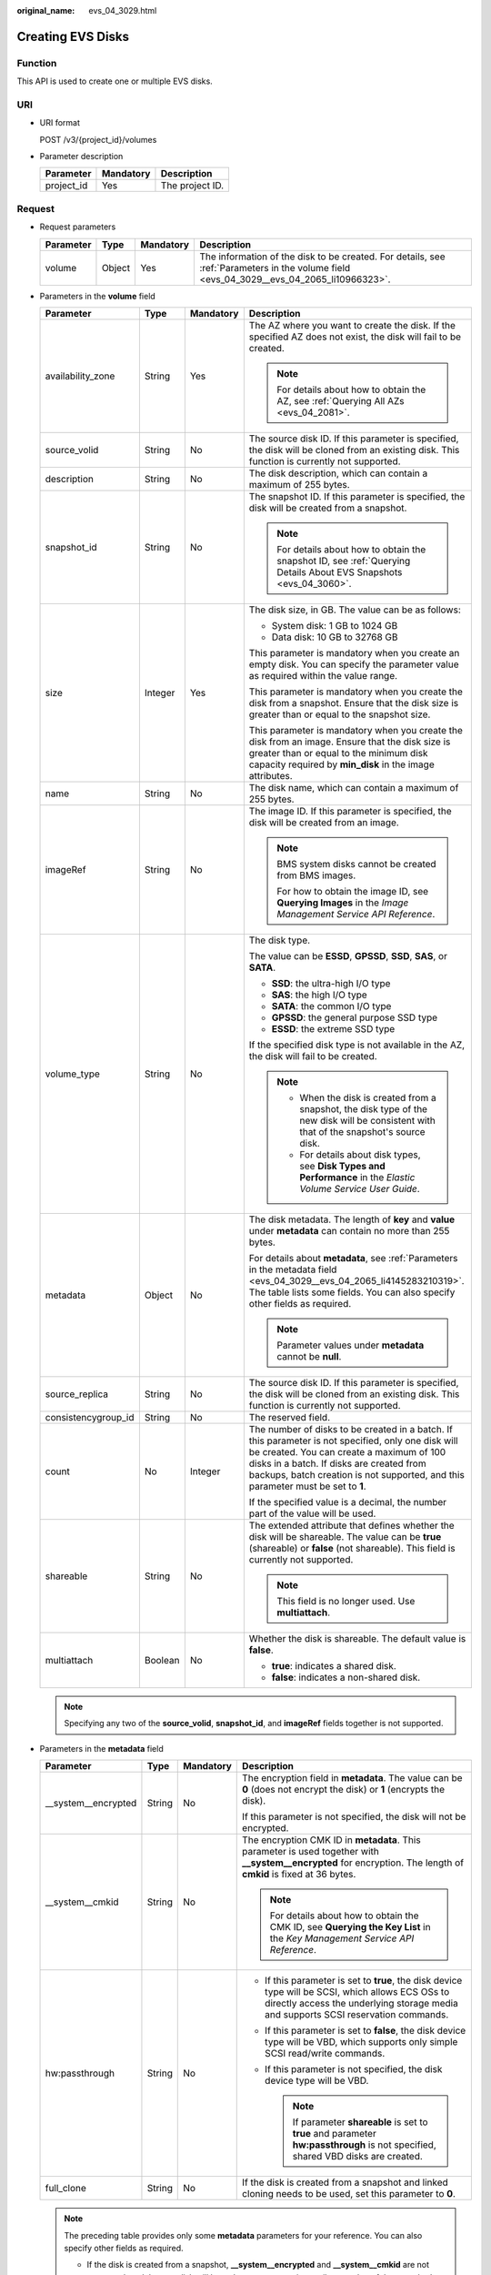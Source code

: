 :original_name: evs_04_3029.html

.. _evs_04_3029:

Creating EVS Disks
==================

Function
--------

This API is used to create one or multiple EVS disks.

URI
---

-  URI format

   POST /v3/{project_id}/volumes

-  Parameter description

   ========== ========= ===============
   Parameter  Mandatory Description
   ========== ========= ===============
   project_id Yes       The project ID.
   ========== ========= ===============

Request
-------

-  Request parameters

   +-----------+--------+-----------+------------------------------------------------------------------------------------------------------------------------------------------+
   | Parameter | Type   | Mandatory | Description                                                                                                                              |
   +===========+========+===========+==========================================================================================================================================+
   | volume    | Object | Yes       | The information of the disk to be created. For details, see :ref:`Parameters in the volume field <evs_04_3029__evs_04_2065_li10966323>`. |
   +-----------+--------+-----------+------------------------------------------------------------------------------------------------------------------------------------------+

-  .. _evs_04_3029__evs_04_2065_li10966323:

   Parameters in the **volume** field

   +---------------------+-----------------+-----------------+---------------------------------------------------------------------------------------------------------------------------------------------------------------------------------------------------------------------------------------------------------------------------------+
   | Parameter           | Type            | Mandatory       | Description                                                                                                                                                                                                                                                                     |
   +=====================+=================+=================+=================================================================================================================================================================================================================================================================================+
   | availability_zone   | String          | Yes             | The AZ where you want to create the disk. If the specified AZ does not exist, the disk will fail to be created.                                                                                                                                                                 |
   |                     |                 |                 |                                                                                                                                                                                                                                                                                 |
   |                     |                 |                 | .. note::                                                                                                                                                                                                                                                                       |
   |                     |                 |                 |                                                                                                                                                                                                                                                                                 |
   |                     |                 |                 |    For details about how to obtain the AZ, see :ref:`Querying All AZs <evs_04_2081>`.                                                                                                                                                                                           |
   +---------------------+-----------------+-----------------+---------------------------------------------------------------------------------------------------------------------------------------------------------------------------------------------------------------------------------------------------------------------------------+
   | source_volid        | String          | No              | The source disk ID. If this parameter is specified, the disk will be cloned from an existing disk. This function is currently not supported.                                                                                                                                    |
   +---------------------+-----------------+-----------------+---------------------------------------------------------------------------------------------------------------------------------------------------------------------------------------------------------------------------------------------------------------------------------+
   | description         | String          | No              | The disk description, which can contain a maximum of 255 bytes.                                                                                                                                                                                                                 |
   +---------------------+-----------------+-----------------+---------------------------------------------------------------------------------------------------------------------------------------------------------------------------------------------------------------------------------------------------------------------------------+
   | snapshot_id         | String          | No              | The snapshot ID. If this parameter is specified, the disk will be created from a snapshot.                                                                                                                                                                                      |
   |                     |                 |                 |                                                                                                                                                                                                                                                                                 |
   |                     |                 |                 | .. note::                                                                                                                                                                                                                                                                       |
   |                     |                 |                 |                                                                                                                                                                                                                                                                                 |
   |                     |                 |                 |    For details about how to obtain the snapshot ID, see :ref:`Querying Details About EVS Snapshots <evs_04_3060>`.                                                                                                                                                              |
   +---------------------+-----------------+-----------------+---------------------------------------------------------------------------------------------------------------------------------------------------------------------------------------------------------------------------------------------------------------------------------+
   | size                | Integer         | Yes             | The disk size, in GB. The value can be as follows:                                                                                                                                                                                                                              |
   |                     |                 |                 |                                                                                                                                                                                                                                                                                 |
   |                     |                 |                 | -  System disk: 1 GB to 1024 GB                                                                                                                                                                                                                                                 |
   |                     |                 |                 | -  Data disk: 10 GB to 32768 GB                                                                                                                                                                                                                                                 |
   |                     |                 |                 |                                                                                                                                                                                                                                                                                 |
   |                     |                 |                 | This parameter is mandatory when you create an empty disk. You can specify the parameter value as required within the value range.                                                                                                                                              |
   |                     |                 |                 |                                                                                                                                                                                                                                                                                 |
   |                     |                 |                 | This parameter is mandatory when you create the disk from a snapshot. Ensure that the disk size is greater than or equal to the snapshot size.                                                                                                                                  |
   |                     |                 |                 |                                                                                                                                                                                                                                                                                 |
   |                     |                 |                 | This parameter is mandatory when you create the disk from an image. Ensure that the disk size is greater than or equal to the minimum disk capacity required by **min_disk** in the image attributes.                                                                           |
   +---------------------+-----------------+-----------------+---------------------------------------------------------------------------------------------------------------------------------------------------------------------------------------------------------------------------------------------------------------------------------+
   | name                | String          | No              | The disk name, which can contain a maximum of 255 bytes.                                                                                                                                                                                                                        |
   +---------------------+-----------------+-----------------+---------------------------------------------------------------------------------------------------------------------------------------------------------------------------------------------------------------------------------------------------------------------------------+
   | imageRef            | String          | No              | The image ID. If this parameter is specified, the disk will be created from an image.                                                                                                                                                                                           |
   |                     |                 |                 |                                                                                                                                                                                                                                                                                 |
   |                     |                 |                 | .. note::                                                                                                                                                                                                                                                                       |
   |                     |                 |                 |                                                                                                                                                                                                                                                                                 |
   |                     |                 |                 |    BMS system disks cannot be created from BMS images.                                                                                                                                                                                                                          |
   |                     |                 |                 |                                                                                                                                                                                                                                                                                 |
   |                     |                 |                 |    For how to obtain the image ID, see **Querying Images** in the *Image Management Service API Reference*.                                                                                                                                                                     |
   +---------------------+-----------------+-----------------+---------------------------------------------------------------------------------------------------------------------------------------------------------------------------------------------------------------------------------------------------------------------------------+
   | volume_type         | String          | No              | The disk type.                                                                                                                                                                                                                                                                  |
   |                     |                 |                 |                                                                                                                                                                                                                                                                                 |
   |                     |                 |                 | The value can be **ESSD**, **GPSSD**, **SSD**, **SAS**, or **SATA**.                                                                                                                                                                                                            |
   |                     |                 |                 |                                                                                                                                                                                                                                                                                 |
   |                     |                 |                 | -  **SSD**: the ultra-high I/O type                                                                                                                                                                                                                                             |
   |                     |                 |                 | -  **SAS**: the high I/O type                                                                                                                                                                                                                                                   |
   |                     |                 |                 | -  **SATA**: the common I/O type                                                                                                                                                                                                                                                |
   |                     |                 |                 | -  **GPSSD**: the general purpose SSD type                                                                                                                                                                                                                                      |
   |                     |                 |                 | -  **ESSD**: the extreme SSD type                                                                                                                                                                                                                                               |
   |                     |                 |                 |                                                                                                                                                                                                                                                                                 |
   |                     |                 |                 | If the specified disk type is not available in the AZ, the disk will fail to be created.                                                                                                                                                                                        |
   |                     |                 |                 |                                                                                                                                                                                                                                                                                 |
   |                     |                 |                 | .. note::                                                                                                                                                                                                                                                                       |
   |                     |                 |                 |                                                                                                                                                                                                                                                                                 |
   |                     |                 |                 |    -  When the disk is created from a snapshot, the disk type of the new disk will be consistent with that of the snapshot's source disk.                                                                                                                                       |
   |                     |                 |                 |    -  For details about disk types, see **Disk Types and Performance** in the *Elastic Volume Service User Guide*.                                                                                                                                                              |
   +---------------------+-----------------+-----------------+---------------------------------------------------------------------------------------------------------------------------------------------------------------------------------------------------------------------------------------------------------------------------------+
   | metadata            | Object          | No              | The disk metadata. The length of **key** and **value** under **metadata** can contain no more than 255 bytes.                                                                                                                                                                   |
   |                     |                 |                 |                                                                                                                                                                                                                                                                                 |
   |                     |                 |                 | For details about **metadata**, see :ref:`Parameters in the metadata field <evs_04_3029__evs_04_2065_li4145283210319>`. The table lists some fields. You can also specify other fields as required.                                                                             |
   |                     |                 |                 |                                                                                                                                                                                                                                                                                 |
   |                     |                 |                 | .. note::                                                                                                                                                                                                                                                                       |
   |                     |                 |                 |                                                                                                                                                                                                                                                                                 |
   |                     |                 |                 |    Parameter values under **metadata** cannot be **null**.                                                                                                                                                                                                                      |
   +---------------------+-----------------+-----------------+---------------------------------------------------------------------------------------------------------------------------------------------------------------------------------------------------------------------------------------------------------------------------------+
   | source_replica      | String          | No              | The source disk ID. If this parameter is specified, the disk will be cloned from an existing disk. This function is currently not supported.                                                                                                                                    |
   +---------------------+-----------------+-----------------+---------------------------------------------------------------------------------------------------------------------------------------------------------------------------------------------------------------------------------------------------------------------------------+
   | consistencygroup_id | String          | No              | The reserved field.                                                                                                                                                                                                                                                             |
   +---------------------+-----------------+-----------------+---------------------------------------------------------------------------------------------------------------------------------------------------------------------------------------------------------------------------------------------------------------------------------+
   | count               | No              | Integer         | The number of disks to be created in a batch. If this parameter is not specified, only one disk will be created. You can create a maximum of 100 disks in a batch. If disks are created from backups, batch creation is not supported, and this parameter must be set to **1**. |
   |                     |                 |                 |                                                                                                                                                                                                                                                                                 |
   |                     |                 |                 | If the specified value is a decimal, the number part of the value will be used.                                                                                                                                                                                                 |
   +---------------------+-----------------+-----------------+---------------------------------------------------------------------------------------------------------------------------------------------------------------------------------------------------------------------------------------------------------------------------------+
   | shareable           | String          | No              | The extended attribute that defines whether the disk will be shareable. The value can be **true** (shareable) or **false** (not shareable). This field is currently not supported.                                                                                              |
   |                     |                 |                 |                                                                                                                                                                                                                                                                                 |
   |                     |                 |                 | .. note::                                                                                                                                                                                                                                                                       |
   |                     |                 |                 |                                                                                                                                                                                                                                                                                 |
   |                     |                 |                 |    This field is no longer used. Use **multiattach**.                                                                                                                                                                                                                           |
   +---------------------+-----------------+-----------------+---------------------------------------------------------------------------------------------------------------------------------------------------------------------------------------------------------------------------------------------------------------------------------+
   | multiattach         | Boolean         | No              | Whether the disk is shareable. The default value is **false**.                                                                                                                                                                                                                  |
   |                     |                 |                 |                                                                                                                                                                                                                                                                                 |
   |                     |                 |                 | -  **true**: indicates a shared disk.                                                                                                                                                                                                                                           |
   |                     |                 |                 | -  **false**: indicates a non-shared disk.                                                                                                                                                                                                                                      |
   +---------------------+-----------------+-----------------+---------------------------------------------------------------------------------------------------------------------------------------------------------------------------------------------------------------------------------------------------------------------------------+

   .. note::

      Specifying any two of the **source_volid**, **snapshot_id**, and **imageRef** fields together is not supported.

-  .. _evs_04_3029__evs_04_2065_li4145283210319:

   Parameters in the **metadata** field

   +----------------------+-----------------+-----------------+------------------------------------------------------------------------------------------------------------------------------------------------------------------------------------------+
   | Parameter            | Type            | Mandatory       | Description                                                                                                                                                                              |
   +======================+=================+=================+==========================================================================================================================================================================================+
   | \__system__encrypted | String          | No              | The encryption field in **metadata**. The value can be **0** (does not encrypt the disk) or **1** (encrypts the disk).                                                                   |
   |                      |                 |                 |                                                                                                                                                                                          |
   |                      |                 |                 | If this parameter is not specified, the disk will not be encrypted.                                                                                                                      |
   +----------------------+-----------------+-----------------+------------------------------------------------------------------------------------------------------------------------------------------------------------------------------------------+
   | \__system__cmkid     | String          | No              | The encryption CMK ID in **metadata**. This parameter is used together with **\__system__encrypted** for encryption. The length of **cmkid** is fixed at 36 bytes.                       |
   |                      |                 |                 |                                                                                                                                                                                          |
   |                      |                 |                 | .. note::                                                                                                                                                                                |
   |                      |                 |                 |                                                                                                                                                                                          |
   |                      |                 |                 |    For details about how to obtain the CMK ID, see **Querying the Key List** in the *Key Management Service API Reference*.                                                              |
   +----------------------+-----------------+-----------------+------------------------------------------------------------------------------------------------------------------------------------------------------------------------------------------+
   | hw:passthrough       | String          | No              | -  If this parameter is set to **true**, the disk device type will be SCSI, which allows ECS OSs to directly access the underlying storage media and supports SCSI reservation commands. |
   |                      |                 |                 | -  If this parameter is set to **false**, the disk device type will be VBD, which supports only simple SCSI read/write commands.                                                         |
   |                      |                 |                 | -  If this parameter is not specified, the disk device type will be VBD.                                                                                                                 |
   |                      |                 |                 |                                                                                                                                                                                          |
   |                      |                 |                 |    .. note::                                                                                                                                                                             |
   |                      |                 |                 |                                                                                                                                                                                          |
   |                      |                 |                 |       If parameter **shareable** is set to **true** and parameter **hw:passthrough** is not specified, shared VBD disks are created.                                                     |
   +----------------------+-----------------+-----------------+------------------------------------------------------------------------------------------------------------------------------------------------------------------------------------------+
   | full_clone           | String          | No              | If the disk is created from a snapshot and linked cloning needs to be used, set this parameter to **0**.                                                                                 |
   +----------------------+-----------------+-----------------+------------------------------------------------------------------------------------------------------------------------------------------------------------------------------------------+

   .. note::

      The preceding table provides only some **metadata** parameters for your reference. You can also specify other fields as required.

      -  If the disk is created from a snapshot, **\__system__encrypted** and **\__system__cmkid** are not supported, and the new disk will have the same encryption attribute as that of the snapshot's source disk.
      -  If the disk is created from an image, **\__system__encrypted** and **\__system__cmkid** are not supported, and the new disk will have the same encryption attribute as that of the image.
      -  If the disk is created from a snapshot, **hw:passthrough** is not supported, and the new disk will have the same device type as that of the snapshot's source disk.
      -  If the disk is created from an image, **hw:passthrough** is not supported, and the device type of the new disk will be VBD.

-  Example request

   .. code-block::

      {
          "volume": {
              "name": "openapi_vol01",
              "imageRef": "027cf713-45a6-45f0-ac1b-0ccc57ac12e2",
              "availability_zone": "az-dc-1",
              "description": "create for api test",
              "volume_type": "SAS",
              "metadata": {
                  "volume_owner": "openapi"
              },
              "multiattach": false,
              "size": 40
          },
      }

Response
--------

-  Response parameters

   +-----------+--------+--------------------------------------------------------------------------------------------------------------------------------------------------+
   | Parameter | Type   | Description                                                                                                                                      |
   +===========+========+==================================================================================================================================================+
   | volume    | Object | The information of the created disks. For details, see :ref:`Parameters in the volume field <evs_04_3029__evs_04_2065_li3451542201439>`.         |
   +-----------+--------+--------------------------------------------------------------------------------------------------------------------------------------------------+
   | error     | Object | The error message returned if an error occurs. For details, see :ref:`Parameters in the error field <evs_04_3029__evs_04_2065_li0419202382514>`. |
   +-----------+--------+--------------------------------------------------------------------------------------------------------------------------------------------------+

-  .. _evs_04_3029__evs_04_2065_li3451542201439:

   Parameters in the **volume** field

   +-----------------------+-----------------------+------------------------------------------------------------------------------------------------------------------------------------------+
   | Parameter             | Type                  | Description                                                                                                                              |
   +=======================+=======================+==========================================================================================================================================+
   | id                    | String                | The disk ID.                                                                                                                             |
   +-----------------------+-----------------------+------------------------------------------------------------------------------------------------------------------------------------------+
   | links                 | list                  | The disk URI. For details, see :ref:`Parameters in the links field <evs_04_3029__evs_04_2065_li1043159617124>`.                          |
   +-----------------------+-----------------------+------------------------------------------------------------------------------------------------------------------------------------------+
   | name                  | String                | The disk name.                                                                                                                           |
   +-----------------------+-----------------------+------------------------------------------------------------------------------------------------------------------------------------------+
   | status                | String                | The disk status. For details, see :ref:`EVS Disk Status <evs_04_0040>`.                                                                  |
   +-----------------------+-----------------------+------------------------------------------------------------------------------------------------------------------------------------------+
   | attachments           | list                  | The disk attachment information. For details, see :ref:`Parameters in the attachments field <evs_04_3029__evs_04_2065_li3900093617124>`. |
   +-----------------------+-----------------------+------------------------------------------------------------------------------------------------------------------------------------------+
   | availability_zone     | String                | The AZ to which the disk belongs.                                                                                                        |
   +-----------------------+-----------------------+------------------------------------------------------------------------------------------------------------------------------------------+
   | bootable              | String                | Whether the disk is bootable.                                                                                                            |
   |                       |                       |                                                                                                                                          |
   |                       |                       | -  **true**: indicates a bootable disk.                                                                                                  |
   |                       |                       | -  **false**: indicates a non-bootable disk.                                                                                             |
   +-----------------------+-----------------------+------------------------------------------------------------------------------------------------------------------------------------------+
   | encrypted             | Boolean               | This field is currently not supported.                                                                                                   |
   +-----------------------+-----------------------+------------------------------------------------------------------------------------------------------------------------------------------+
   | created_at            | String                | The time when the disk was created.                                                                                                      |
   |                       |                       |                                                                                                                                          |
   |                       |                       | Time format: UTC YYYY-MM-DDTHH:MM:SS.XXXXXX                                                                                              |
   +-----------------------+-----------------------+------------------------------------------------------------------------------------------------------------------------------------------+
   | description           | String                | The disk description.                                                                                                                    |
   +-----------------------+-----------------------+------------------------------------------------------------------------------------------------------------------------------------------+
   | volume_type           | String                | The disk type.                                                                                                                           |
   |                       |                       |                                                                                                                                          |
   |                       |                       | The value can be **ESSD**, **GPSSD**, **SSD**, **SAS**, or **SATA**.                                                                     |
   |                       |                       |                                                                                                                                          |
   |                       |                       | -  **SSD**: the ultra-high I/O type                                                                                                      |
   |                       |                       | -  **SAS**: the high I/O type                                                                                                            |
   |                       |                       | -  **SATA**: the common I/O type                                                                                                         |
   |                       |                       | -  **GPSSD**: the general purpose SSD type                                                                                               |
   |                       |                       | -  **ESSD**: the extreme SSD type                                                                                                        |
   +-----------------------+-----------------------+------------------------------------------------------------------------------------------------------------------------------------------+
   | replication_status    | String                | The reserved field.                                                                                                                      |
   +-----------------------+-----------------------+------------------------------------------------------------------------------------------------------------------------------------------+
   | consistencygroup_id   | String                | The ID of the consistency group where the disk belongs.                                                                                  |
   |                       |                       |                                                                                                                                          |
   |                       |                       | This field is currently not supported.                                                                                                   |
   +-----------------------+-----------------------+------------------------------------------------------------------------------------------------------------------------------------------+
   | source_volid          | String                | The source disk ID.                                                                                                                      |
   |                       |                       |                                                                                                                                          |
   |                       |                       | This field is currently not supported.                                                                                                   |
   +-----------------------+-----------------------+------------------------------------------------------------------------------------------------------------------------------------------+
   | snapshot_id           | String                | The snapshot ID.                                                                                                                         |
   +-----------------------+-----------------------+------------------------------------------------------------------------------------------------------------------------------------------+
   | metadata              | Object                | The disk metadata. For details, see :ref:`Parameters in the metadata field <evs_04_3029__evs_04_2065_li29114110314>`.                    |
   +-----------------------+-----------------------+------------------------------------------------------------------------------------------------------------------------------------------+
   | size                  | Integer               | The disk size, in GB.                                                                                                                    |
   +-----------------------+-----------------------+------------------------------------------------------------------------------------------------------------------------------------------+
   | user_id               | String                | The reserved field.                                                                                                                      |
   +-----------------------+-----------------------+------------------------------------------------------------------------------------------------------------------------------------------+
   | updated_at            | String                | The time when the disk was updated.                                                                                                      |
   |                       |                       |                                                                                                                                          |
   |                       |                       | Time format: UTC YYYY-MM-DDTHH:MM:SS.XXXXXX                                                                                              |
   +-----------------------+-----------------------+------------------------------------------------------------------------------------------------------------------------------------------+
   | shareable             | Boolean               | Whether the disk is shareable.                                                                                                           |
   |                       |                       |                                                                                                                                          |
   |                       |                       | .. note::                                                                                                                                |
   |                       |                       |                                                                                                                                          |
   |                       |                       |    This field is no longer used. Use **multiattach**.                                                                                    |
   +-----------------------+-----------------------+------------------------------------------------------------------------------------------------------------------------------------------+
   | multiattach           | Boolean               | Whether the disk is shareable.                                                                                                           |
   |                       |                       |                                                                                                                                          |
   |                       |                       | -  **true**: indicates a shared disk.                                                                                                    |
   |                       |                       | -  **false**: indicates a non-shared disk.                                                                                               |
   +-----------------------+-----------------------+------------------------------------------------------------------------------------------------------------------------------------------+
   | storage_cluster_id    | String                | The reserved field.                                                                                                                      |
   +-----------------------+-----------------------+------------------------------------------------------------------------------------------------------------------------------------------+

-  .. _evs_04_3029__evs_04_2065_li1043159617124:

   Parameters in the **links** field

   ========= ====== ================================
   Parameter Type   Description
   ========= ====== ================================
   href      String The corresponding shortcut link.
   rel       String The shortcut link marker name.
   ========= ====== ================================

-  .. _evs_04_3029__evs_04_2065_li3900093617124:

   Parameters in the **attachments** field

   +-----------------------+-----------------------+---------------------------------------------------------------------------------------+
   | Parameter             | Type                  | Description                                                                           |
   +=======================+=======================+=======================================================================================+
   | server_id             | String                | The ID of the server to which the disk is attached.                                   |
   +-----------------------+-----------------------+---------------------------------------------------------------------------------------+
   | attachment_id         | String                | The ID of the attachment information.                                                 |
   +-----------------------+-----------------------+---------------------------------------------------------------------------------------+
   | attached_at           | String                | The time when the disk was attached.                                                  |
   |                       |                       |                                                                                       |
   |                       |                       | Time format: UTC YYYY-MM-DDTHH:MM:SS.XXXXXX                                           |
   +-----------------------+-----------------------+---------------------------------------------------------------------------------------+
   | host_name             | String                | The name of the physical host housing the cloud server to which the disk is attached. |
   +-----------------------+-----------------------+---------------------------------------------------------------------------------------+
   | volume_id             | String                | The disk ID.                                                                          |
   +-----------------------+-----------------------+---------------------------------------------------------------------------------------+
   | device                | String                | The device name.                                                                      |
   +-----------------------+-----------------------+---------------------------------------------------------------------------------------+
   | id                    | String                | The ID of the attached disk.                                                          |
   +-----------------------+-----------------------+---------------------------------------------------------------------------------------+

-  .. _evs_04_3029__evs_04_2065_li29114110314:

   Parameters in the **metadata** field

   +-----------------------+-----------------------+--------------------------------------------------------------------------------------------------------------------------------------------------------------------+
   | Parameter             | Type                  | Description                                                                                                                                                        |
   +=======================+=======================+====================================================================================================================================================================+
   | \__system__encrypted  | String                | The encryption field in **metadata**.                                                                                                                              |
   |                       |                       |                                                                                                                                                                    |
   |                       |                       | -  **0**: indicates a non-encrypted disk.                                                                                                                          |
   |                       |                       | -  **1**: indicates an encrypted disk.                                                                                                                             |
   |                       |                       | -  If this parameter does not appear, the disk is not encrypted.                                                                                                   |
   +-----------------------+-----------------------+--------------------------------------------------------------------------------------------------------------------------------------------------------------------+
   | \__system__cmkid      | String                | The encryption CMK ID in **metadata**. This parameter is used together with **\__system__encrypted** for encryption. The length of **cmkid** is fixed at 36 bytes. |
   +-----------------------+-----------------------+--------------------------------------------------------------------------------------------------------------------------------------------------------------------+
   | hw:passthrough        | String                | The parameter that describes the disk device type in **metadata**. The value can be **true** or **false**.                                                         |
   |                       |                       |                                                                                                                                                                    |
   |                       |                       | -  **true** indicates the SCSI device type, which allows ECS OSs to directly access the underlying storage media. SCSI reservation commands are supported.         |
   |                       |                       | -  **false** indicates the VBD device type (the default type), which supports only simple SCSI read/write commands.                                                |
   |                       |                       | -  If this parameter does not appear, the disk device type is VBD.                                                                                                 |
   +-----------------------+-----------------------+--------------------------------------------------------------------------------------------------------------------------------------------------------------------+
   | full_clone            | String                | The clone method. If the disk is created from a snapshot, value **0** indicates the linked cloning method.                                                         |
   +-----------------------+-----------------------+--------------------------------------------------------------------------------------------------------------------------------------------------------------------+

-  .. _evs_04_3029__evs_04_2065_li0419202382514:

   Parameters in the **error** field

   +-----------------------+-----------------------+-------------------------------------------------------------------------+
   | Parameter             | Type                  | Description                                                             |
   +=======================+=======================+=========================================================================+
   | message               | String                | The error message returned if an error occurs.                          |
   +-----------------------+-----------------------+-------------------------------------------------------------------------+
   | code                  | String                | The error code returned if an error occurs.                             |
   |                       |                       |                                                                         |
   |                       |                       | For details about the error code, see :ref:`Error Codes <evs_04_0038>`. |
   +-----------------------+-----------------------+-------------------------------------------------------------------------+

-  Example response

   .. code-block::

      {
          "volume": {
              "attachments": [ ],
              "availability_zone": "az-dc-1",
              "bootable": "false",
              "consistencygroup_id": null,
              "created_at": "2016-05-25T02:38:40.392463",
              "description": "create for api test",
              "encrypted": false,
              "id": "8dd7c486-8e9f-49fe-bceb-26aa7e312b66",
              "links": [
                  {
                      "href": "https://volume.localdomain.com:8776/v2/5dd0b0056f3d47b6ab4121667d35621a/volumes/8dd7c486-8e9f-49fe-bceb-26aa7e312b66",
                      "rel": "self"
                  },
                  {
                      "href": "https://volume.localdomain.com:8776/5dd0b0056f3d47b6ab4121667d35621a/volumes/8dd7c486-8e9f-49fe-bceb-26aa7e312b66",
                      "rel": "bookmark"
                  }
              ],
              "metadata": {
                  "volume_owner": "openapi"
              },
              "name": "openapi_vol01",
              "replication_status": "disabled",
              "multiattach": false,
              "size": 40,
              "snapshot_id": null,
              "source_volid": null,
              "status": "creating",
              "updated_at": null,
              "user_id": "39f6696ae23740708d0f358a253c2637",
              "volume_type": "SAS"
          }
      }

   or

   .. code-block::

      {
          "error": {
              "message": "XXXX",
              "code": "XXX"
          }
      }

   In the preceding example, **error** indicates a general error, for example, **badRequest** or **itemNotFound**. An example is provided as follows:

   .. code-block::

      {
          "badRequest": {
              "message": "XXXX",
              "code": "XXX"
          }
      }

Status Codes
------------

-  Normal

   202

Error Codes
-----------

For details, see :ref:`Error Codes <evs_04_0038>`.
